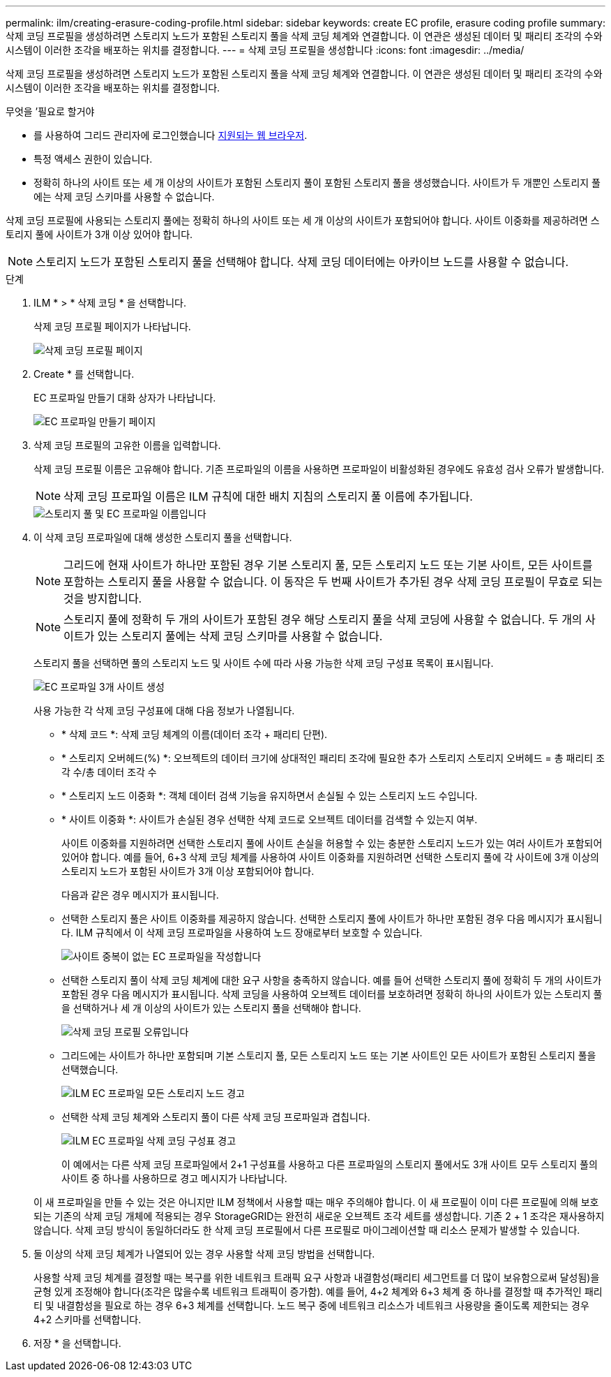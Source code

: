 ---
permalink: ilm/creating-erasure-coding-profile.html 
sidebar: sidebar 
keywords: create EC profile, erasure coding profile 
summary: 삭제 코딩 프로필을 생성하려면 스토리지 노드가 포함된 스토리지 풀을 삭제 코딩 체계와 연결합니다. 이 연관은 생성된 데이터 및 패리티 조각의 수와 시스템이 이러한 조각을 배포하는 위치를 결정합니다. 
---
= 삭제 코딩 프로필을 생성합니다
:icons: font
:imagesdir: ../media/


[role="lead"]
삭제 코딩 프로필을 생성하려면 스토리지 노드가 포함된 스토리지 풀을 삭제 코딩 체계와 연결합니다. 이 연관은 생성된 데이터 및 패리티 조각의 수와 시스템이 이러한 조각을 배포하는 위치를 결정합니다.

.무엇을 &#8217;필요로 할거야
* 를 사용하여 그리드 관리자에 로그인했습니다 xref:../admin/web-browser-requirements.adoc[지원되는 웹 브라우저].
* 특정 액세스 권한이 있습니다.
* 정확히 하나의 사이트 또는 세 개 이상의 사이트가 포함된 스토리지 풀이 포함된 스토리지 풀을 생성했습니다. 사이트가 두 개뿐인 스토리지 풀에는 삭제 코딩 스키마를 사용할 수 없습니다.


삭제 코딩 프로필에 사용되는 스토리지 풀에는 정확히 하나의 사이트 또는 세 개 이상의 사이트가 포함되어야 합니다. 사이트 이중화를 제공하려면 스토리지 풀에 사이트가 3개 이상 있어야 합니다.


NOTE: 스토리지 노드가 포함된 스토리지 풀을 선택해야 합니다. 삭제 코딩 데이터에는 아카이브 노드를 사용할 수 없습니다.

.단계
. ILM * > * 삭제 코딩 * 을 선택합니다.
+
삭제 코딩 프로필 페이지가 나타납니다.

+
image::../media/ec_profiles_page.png[삭제 코딩 프로필 페이지]

. Create * 를 선택합니다.
+
EC 프로파일 만들기 대화 상자가 나타납니다.

+
image::../media/create_ec_profile_page.png[EC 프로파일 만들기 페이지]

. 삭제 코딩 프로필의 고유한 이름을 입력합니다.
+
삭제 코딩 프로필 이름은 고유해야 합니다. 기존 프로파일의 이름을 사용하면 프로파일이 비활성화된 경우에도 유효성 검사 오류가 발생합니다.

+

NOTE: 삭제 코딩 프로파일 이름은 ILM 규칙에 대한 배치 지침의 스토리지 풀 이름에 추가됩니다.

+
image::../media/storage_pool_and_erasure_coding_profile.png[스토리지 풀 및 EC 프로파일 이름입니다]

. 이 삭제 코딩 프로파일에 대해 생성한 스토리지 풀을 선택합니다.
+

NOTE: 그리드에 현재 사이트가 하나만 포함된 경우 기본 스토리지 풀, 모든 스토리지 노드 또는 기본 사이트, 모든 사이트를 포함하는 스토리지 풀을 사용할 수 없습니다. 이 동작은 두 번째 사이트가 추가된 경우 삭제 코딩 프로필이 무효로 되는 것을 방지합니다.

+

NOTE: 스토리지 풀에 정확히 두 개의 사이트가 포함된 경우 해당 스토리지 풀을 삭제 코딩에 사용할 수 없습니다. 두 개의 사이트가 있는 스토리지 풀에는 삭제 코딩 스키마를 사용할 수 없습니다.

+
스토리지 풀을 선택하면 풀의 스토리지 노드 및 사이트 수에 따라 사용 가능한 삭제 코딩 구성표 목록이 표시됩니다.

+
image::../media/create_ec_profile_three_sites.png[EC 프로파일 3개 사이트 생성]

+
사용 가능한 각 삭제 코딩 구성표에 대해 다음 정보가 나열됩니다.

+
** * 삭제 코드 *: 삭제 코딩 체계의 이름(데이터 조각 + 패리티 단편).
** * 스토리지 오버헤드(%) *: 오브젝트의 데이터 크기에 상대적인 패리티 조각에 필요한 추가 스토리지 스토리지 오버헤드 = 총 패리티 조각 수/총 데이터 조각 수
** * 스토리지 노드 이중화 *: 객체 데이터 검색 기능을 유지하면서 손실될 수 있는 스토리지 노드 수입니다.
** * 사이트 이중화 *: 사이트가 손실된 경우 선택한 삭제 코드로 오브젝트 데이터를 검색할 수 있는지 여부.
+
사이트 이중화를 지원하려면 선택한 스토리지 풀에 사이트 손실을 허용할 수 있는 충분한 스토리지 노드가 있는 여러 사이트가 포함되어 있어야 합니다. 예를 들어, 6+3 삭제 코딩 체계를 사용하여 사이트 이중화를 지원하려면 선택한 스토리지 풀에 각 사이트에 3개 이상의 스토리지 노드가 포함된 사이트가 3개 이상 포함되어야 합니다.



+
다음과 같은 경우 메시지가 표시됩니다.

+
** 선택한 스토리지 풀은 사이트 이중화를 제공하지 않습니다. 선택한 스토리지 풀에 사이트가 하나만 포함된 경우 다음 메시지가 표시됩니다. ILM 규칙에서 이 삭제 코딩 프로파일을 사용하여 노드 장애로부터 보호할 수 있습니다.
+
image::../media/create_ec_profile_no_site_redundancy.png[사이트 중복이 없는 EC 프로파일을 작성합니다]

** 선택한 스토리지 풀이 삭제 코딩 체계에 대한 요구 사항을 충족하지 않습니다. 예를 들어 선택한 스토리지 풀에 정확히 두 개의 사이트가 포함된 경우 다음 메시지가 표시됩니다. 삭제 코딩을 사용하여 오브젝트 데이터를 보호하려면 정확히 하나의 사이트가 있는 스토리지 풀을 선택하거나 세 개 이상의 사이트가 있는 스토리지 풀을 선택해야 합니다.
+
image::../media/ec_profile_error.png[삭제 코딩 프로필 오류입니다]

** 그리드에는 사이트가 하나만 포함되며 기본 스토리지 풀, 모든 스토리지 노드 또는 기본 사이트인 모든 사이트가 포함된 스토리지 풀을 선택했습니다.
+
image::../media/ilm_ec_profile_all_storage_nodes_warning.png[ILM EC 프로파일 모든 스토리지 노드 경고]

** 선택한 삭제 코딩 체계와 스토리지 풀이 다른 삭제 코딩 프로파일과 겹칩니다.
+
image::../media/ilm_ec_profile_ec_scheme_warning.png[ILM EC 프로파일 삭제 코딩 구성표 경고]

+
이 예에서는 다른 삭제 코딩 프로파일에서 2+1 구성표를 사용하고 다른 프로파일의 스토리지 풀에서도 3개 사이트 모두 스토리지 풀의 사이트 중 하나를 사용하므로 경고 메시지가 나타납니다.

+
이 새 프로파일을 만들 수 있는 것은 아니지만 ILM 정책에서 사용할 때는 매우 주의해야 합니다. 이 새 프로필이 이미 다른 프로필에 의해 보호되는 기존의 삭제 코딩 개체에 적용되는 경우 StorageGRID는 완전히 새로운 오브젝트 조각 세트를 생성합니다. 기존 2 + 1 조각은 재사용하지 않습니다. 삭제 코딩 방식이 동일하더라도 한 삭제 코딩 프로필에서 다른 프로필로 마이그레이션할 때 리소스 문제가 발생할 수 있습니다.



. 둘 이상의 삭제 코딩 체계가 나열되어 있는 경우 사용할 삭제 코딩 방법을 선택합니다.
+
사용할 삭제 코딩 체계를 결정할 때는 복구를 위한 네트워크 트래픽 요구 사항과 내결함성(패리티 세그먼트를 더 많이 보유함으로써 달성됨)을 균형 있게 조정해야 합니다(조각은 많을수록 네트워크 트래픽이 증가함). 예를 들어, 4+2 체계와 6+3 체계 중 하나를 결정할 때 추가적인 패리티 및 내결함성을 필요로 하는 경우 6+3 체계를 선택합니다. 노드 복구 중에 네트워크 리소스가 네트워크 사용량을 줄이도록 제한되는 경우 4+2 스키마를 선택합니다.

. 저장 * 을 선택합니다.

